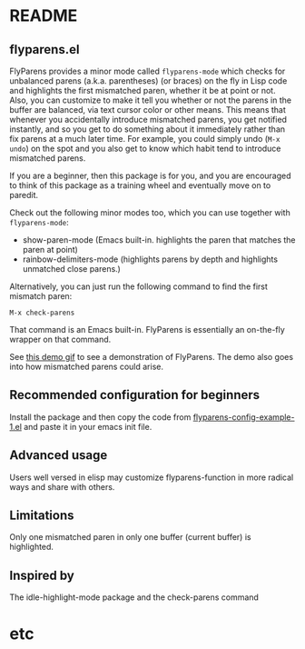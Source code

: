 * README
:PROPERTIES:
:EXPORT_OPTIONS: toc:0
:END:

** flyparens.el

FlyParens provides a minor mode called ~flyparens-mode~ which checks for unbalanced parens (a.k.a. parentheses) (or braces) on the fly in Lisp code and highlights the first mismatched paren, whether it be at point or not. Also, you can customize to make it tell you whether or not the parens in the buffer are balanced, via text cursor color or other means. This means that whenever you accidentally introduce mismatched parens, you get notified instantly, and so you get to do something about it immediately rather than fix parens at a much later time. For example, you could simply undo (~M-x undo~) on the spot and you also get to know which habit tend to introduce mismatched parens.

If you are a beginner, then this package is for you, and you are encouraged to think of this package as a training wheel and eventually move on to paredit.

Check out the following minor modes too, which you can use together with ~flyparens-mode~:
+ show-paren-mode (Emacs built-in. highlights the paren that matches the paren at point)
+ rainbow-delimiters-mode (highlights parens by depth and highlights unmatched close parens.)

Alternatively, you can just run the following command to find the first mismatch paren:
: M-x check-parens
That command is an Emacs built-in. FlyParens is essentially an on-the-fly wrapper on that command.

See [[http://i.imgur.com/lF7je7M.gif][this demo gif]] to see a demonstration of FlyParens. The demo also goes into how mismatched parens could arise.

** Recommended configuration for beginners

Install the package and then copy the code from [[./flyparens-config-example-1.el][flyparens-config-example-1.el]] and paste it in your emacs init file.

** Advanced usage

Users well versed in elisp may customize flyparens-function in more radical ways and share with others.

** Limitations

Only one mismatched paren in only one buffer (current buffer) is highlighted.

** Inspired by

The idle-highlight-mode package and the check-parens command
* etc
